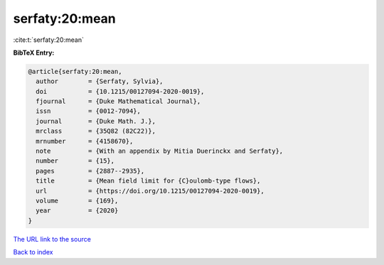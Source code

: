 serfaty:20:mean
===============

:cite:t:`serfaty:20:mean`

**BibTeX Entry:**

.. code-block:: bibtex

   @article{serfaty:20:mean,
     author        = {Serfaty, Sylvia},
     doi           = {10.1215/00127094-2020-0019},
     fjournal      = {Duke Mathematical Journal},
     issn          = {0012-7094},
     journal       = {Duke Math. J.},
     mrclass       = {35Q82 (82C22)},
     mrnumber      = {4158670},
     note          = {With an appendix by Mitia Duerinckx and Serfaty},
     number        = {15},
     pages         = {2887--2935},
     title         = {Mean field limit for {C}oulomb-type flows},
     url           = {https://doi.org/10.1215/00127094-2020-0019},
     volume        = {169},
     year          = {2020}
   }
`The URL link to the source <https://doi.org/10.1215/00127094-2020-0019>`_


`Back to index <../By-Cite-Keys.html>`_

